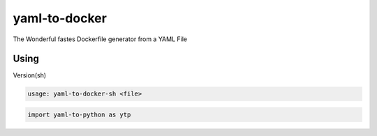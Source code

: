 yaml-to-docker
==============

The Wonderful fastes Dockerfile generator from a YAML File

Using
-----

Version(sh)

.. code-block:: bash

   usage: yaml-to-docker-sh <file>

.. code-block:: python

   import yaml-to-python as ytp


